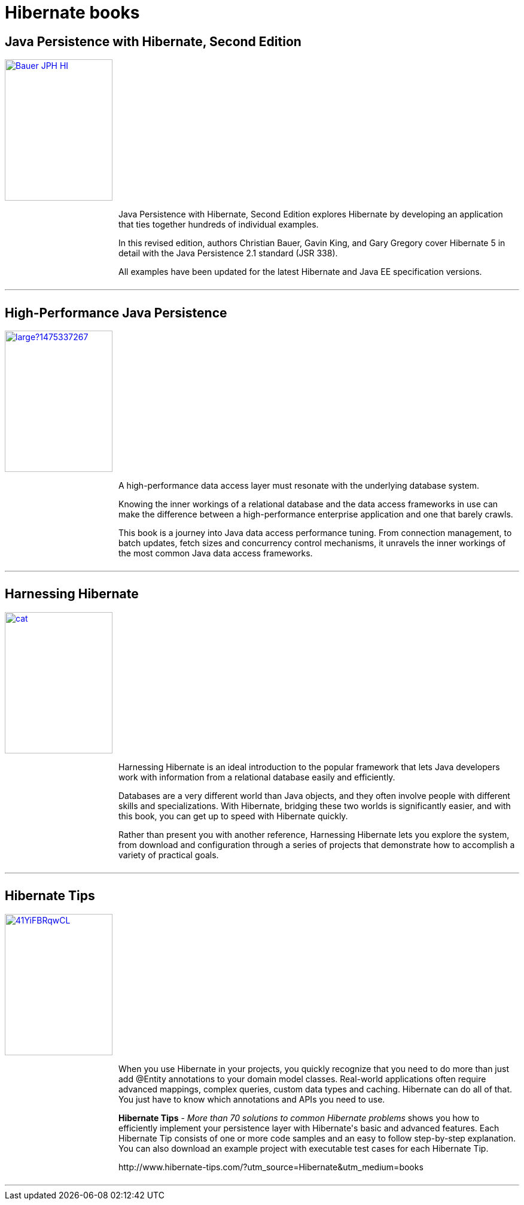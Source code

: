 = Hibernate books
:awestruct-layout: project-frame
:awestruct-project: orm

[.clearfix]
== Java Persistence with Hibernate, Second Edition

[.thumb]
image::https://images.manning.com/255/340/resize/book/d/46a71dd-949a-47e9-bb0e-1ca929f09be0/Bauer-JPH-HI.png[float="left", width="180", height="236", link="https://www.manning.com/books/java-persistence-with-hibernate-second-edition"]

++++
<div style="margin-left: 190px">
	<p>
		Java Persistence with Hibernate, Second Edition explores Hibernate by developing an application that ties together hundreds of individual examples.
	</p>
	<p>
		In this revised edition, authors Christian Bauer, Gavin King, and Gary Gregory cover Hibernate 5 in detail with the Java Persistence 2.1 standard (JSR 338).
	</p>
	<p>
		All examples have been updated for the latest Hibernate and Java EE specification versions.
	</p>
</div>
++++

++++
<div style="clear:both;overflow:auto;margin-top:10px;">
	<hr>
</div>
++++

[.clearfix]
== High-Performance Java Persistence

[.thumb]
image::https://s3.amazonaws.com/titlepages.leanpub.com/high-performance-java-persistence/large?1475337267[float="left", width="180", height="236", link="https://leanpub.com/high-performance-java-persistence?utm_source=hibernate&utm_medium=banner&utm_campaign=books"]

++++
<div style="margin-left: 190px">
	<p>
		A high-performance data access layer must resonate with the underlying database system.
	</p>
	<p>
		Knowing the inner workings of a relational database and the data access frameworks in use can make the difference between a high-performance enterprise application and one that barely crawls.
	</p>
	<p>
		This book is a journey into Java data access performance tuning. From connection management, to batch updates, fetch sizes and concurrency control mechanisms, it unravels the inner workings of the most common Java data access frameworks.
	</p>
</div>
++++

++++
<div style="clear:both;overflow:auto;margin-top:10px;">
	<hr>
</div>
++++

[.clearfix]
== Harnessing Hibernate

[.thumb]
image::http://akamaicovers.oreilly.com/images/9780596517724/cat.gif[float="left", width="180", height="236", link="http://shop.oreilly.com/product/9780596517724.do"]

++++
<div style="margin-left: 190px">
	<p>
		Harnessing Hibernate is an ideal introduction to the popular framework that lets Java developers work with information from a relational database easily and efficiently.
	</p>
	<p>
		Databases are a very different world than Java objects, and they often involve people with different skills and specializations. With Hibernate, bridging these two worlds is significantly easier, and with this book, you can get up to speed with Hibernate quickly.
	</p>
	<p>
		Rather than present you with another reference, Harnessing Hibernate lets you explore the system, from download and configuration through a series of projects that demonstrate how to accomplish a variety of practical goals.
</div>
++++

++++
<div style="clear:both;overflow:auto;margin-top:10px;">
	<hr>
</div>
++++



[.clearfix]
== Hibernate Tips

[.thumb]
image::https://images-na.ssl-images-amazon.com/images/I/41YiFBRqwCL.jpg[float="left", width="180", height="236", link="http://shop.oreilly.com/product/9780596517724.do"]

++++
<div style="margin-left: 190px">
<p>
When you use Hibernate in your projects, you quickly recognize that you need to do more than just add @Entity annotations to your domain model classes. Real-world applications often require advanced mappings, complex queries, custom data types and caching. 
Hibernate can do all of that. You just have to know which annotations and APIs you need to use.
</p>
<p>
<b>Hibernate Tips</b> - <i>More than 70 solutions to common Hibernate problems</i> shows you how to efficiently implement your persistence layer with Hibernate's basic and advanced features. Each Hibernate Tip consists of one or more code samples and an easy to follow step-by-step explanation. You can also download an example project with executable test cases for each Hibernate Tip.
</p>
<p>
http://www.hibernate-tips.com/?utm_source=Hibernate&utm_medium=books
</p>
</div>
++++

++++
<div style="clear:both;overflow:auto;margin-top:10px;">
	<hr>
</div>
++++
